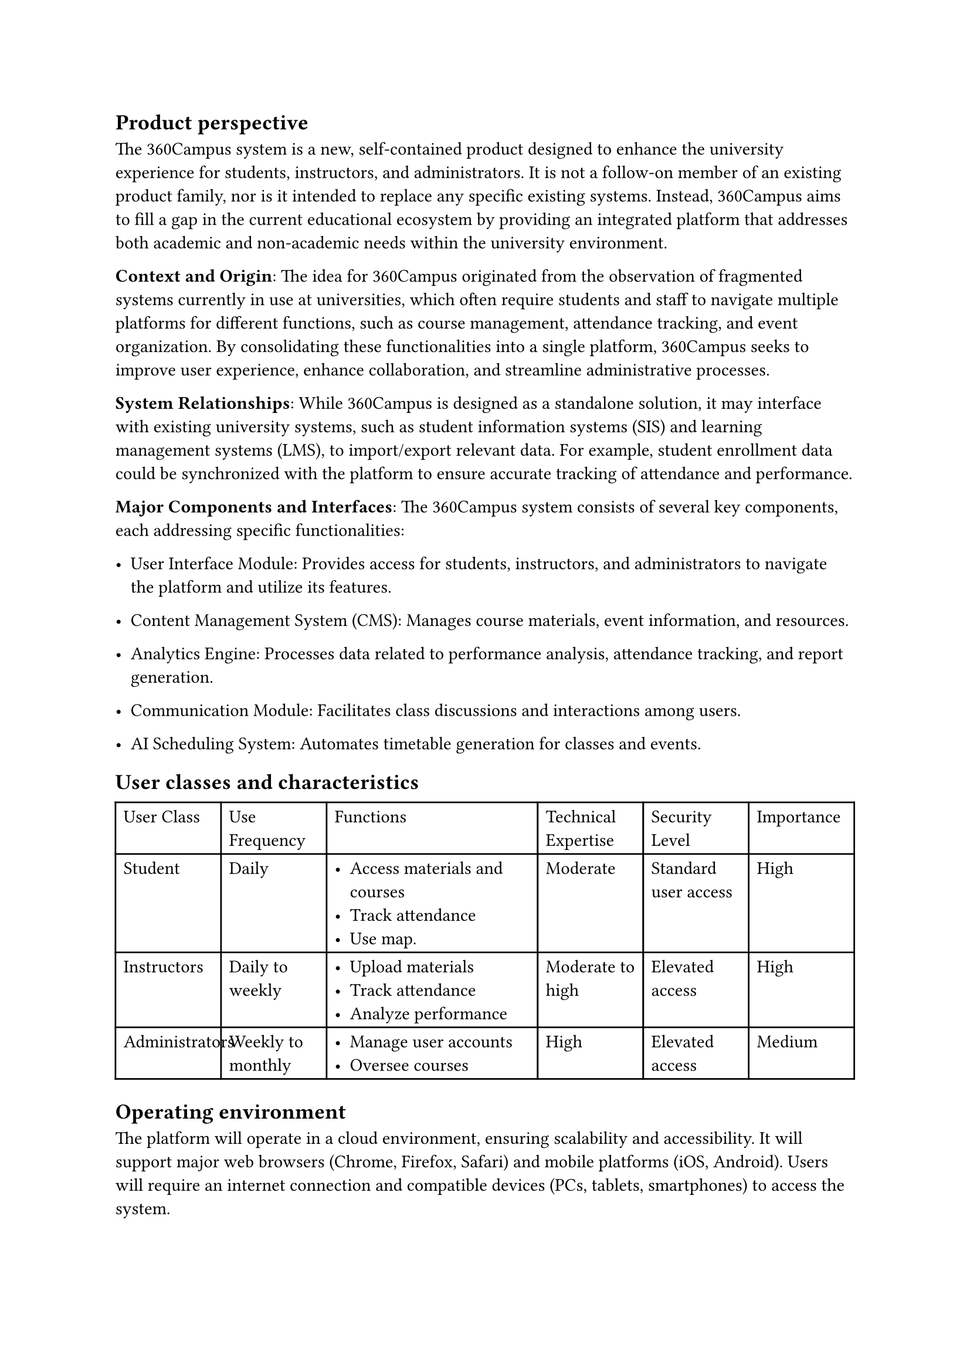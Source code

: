 == Product perspective

The 360Campus system is a new, self-contained product designed to enhance the university experience 
for students, instructors, and administrators. It is not a follow-on member of an existing product family, 
nor is it intended to replace any specific existing systems. Instead, 360Campus aims to fill a gap in the 
current educational ecosystem by providing an integrated platform that addresses both academic and 
non-academic needs within the university environment. 

*Context and Origin*: The idea for 360Campus originated from the observation of fragmented systems 
currently in use at universities, which often require students and staff to navigate multiple platforms for 
different functions, such as course management, attendance tracking, and event organization. By 
consolidating these functionalities into a single platform, 360Campus seeks to improve user experience, 
enhance collaboration, and streamline administrative processes. 

*System Relationships*: While 360Campus is designed as a standalone solution, it may interface with 
existing university systems, such as student information systems (SIS) and learning management 
systems (LMS), to import/export relevant data. For example, student enrollment data could be 
synchronized with the platform to ensure accurate tracking of attendance and performance. 

*Major Components and Interfaces*: 
The 360Campus system consists of several key components, each addressing specific functionalities: 

-  User Interface Module: Provides access for students, instructors, and administrators to navigate 
   the platform and utilize its features. 

- Content Management System (CMS): Manages course materials, event information, and resources. 

- Analytics Engine: Processes data related to performance analysis, attendance tracking, and report generation. 

- Communication Module: Facilitates class discussions and interactions among users. 

- AI Scheduling System: Automates timetable generation for classes and events.

== User classes and characteristics
#table(
   rows: 4,
   columns: (1fr, 1fr, 2fr, 1fr, 1fr, 1fr) ,
   [User Class], [Use Frequency], [Functions], [Technical Expertise], [Security Level], [Importance],
   [Student], [ Daily ], [ 
   - Access materials and courses
   - Track attendance
   - Use map. 
   ], [ Moderate ], [ Standard user access ], [ High ],

   [Instructors], [ Daily to weekly ], [ 
      - Upload materials
      - Track attendance 
      - Analyze performance 
   ], [ Moderate to high ], [ Elevated access ], [ High ],

   [Administrators], [ Weekly to monthly ], [ 
      - Manage user accounts
      - Oversee courses
   ], [ High ], [ Elevated access ], [ Medium ],
)

== Operating environment
The platform will operate in a cloud environment, ensuring scalability and accessibility. It will support 
major web browsers (Chrome, Firefox, Safari) and mobile platforms (iOS, Android). Users will require 
an internet connection and compatible devices (PCs, tablets, smartphones) to access the system. 

== Design and implementation constraints

The 360Campus system is subject to several constraints that limit development options: 
+ User Interfaces: 
   -  Must be intuitive and accessible for students, instructors, and administrators. 
   - Compatibility with mobile devices is required for access on smartphones and tablets. 
+ Quality of Service: 
   - Response time must be under two seconds for user actions. 
   - Uptime must be at least 99.5% to ensure reliability during peak periods. 
+ Standards Compliance: 
   - Must comply with data protection regulations (e.g., GDPR, FERPA). 
   - Adherence to W3C web standards for compatibility across browsers. 
+ Design and Implementation: 
   - Technology stack may be limited by existing university infrastructure and expertise. 
   - Development must stay within budget and time constraints. 

== Assumptions and dependencies

Assumptions: 
+ User Engagement: It is assumed that students and instructors will actively use the system. 
+ Technology Proficiency: Users will have a basic understanding of technology and web applications. 
+ Infrastructure Stability: The university’s IT infrastructure will support the application’s requirements without significant upgrades. 
+ Data Security Compliance: It is assumed that the system will comply with data protection regulations (e.g., GDPR). 

Dependencies: 
+ Third-Party Tools: The system may rely on third-party software for features like attendance tracking and analytics. 
+ Existing Systems: Integration with current university systems (e.g., Student Information System) is essential for data consistency. 
+ Internet Connectivity: The application’s performance is dependent on reliable internet access for users. 


